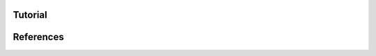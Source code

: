 .. include :: abstract.rst
.. include :: intro.rst
==========
Tutorial
==========
.. include :: tutorial_config_difficulty.rst
.. include :: tutorial_config_subjects.rst
.. include :: tutorial_python.rst
.. include :: howto.rst
.. include :: conclusions.rst

==========
References
==========

.. bibliography:: hddm.bib

